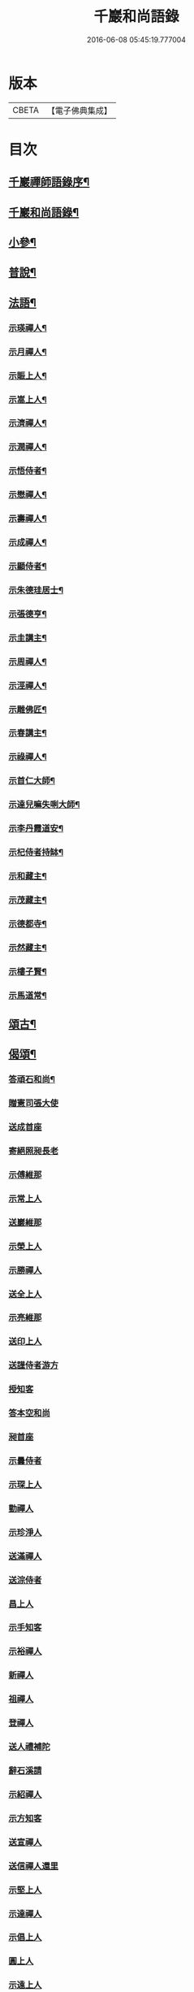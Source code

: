 #+TITLE: 千巖和尚語錄 
#+DATE: 2016-06-08 05:45:19.777004

* 版本
 |     CBETA|【電子佛典集成】|

* 目次
** [[file:KR6q0460_001.txt::001-0203a1][千巖禪師語錄序¶]]
** [[file:KR6q0460_001.txt::001-0203b2][千巖和尚語錄¶]]
** [[file:KR6q0460_001.txt::001-0210c2][小參¶]]
** [[file:KR6q0460_001.txt::001-0212a2][普說¶]]
** [[file:KR6q0460_001.txt::001-0215b2][法語¶]]
*** [[file:KR6q0460_001.txt::001-0215b3][示瑛禪人¶]]
*** [[file:KR6q0460_001.txt::001-0215b17][示月禪人¶]]
*** [[file:KR6q0460_001.txt::001-0215c6][示賑上人¶]]
*** [[file:KR6q0460_001.txt::001-0215c22][示嵩上人¶]]
*** [[file:KR6q0460_001.txt::001-0216a8][示濟禪人¶]]
*** [[file:KR6q0460_001.txt::001-0216a23][示潤禪人¶]]
*** [[file:KR6q0460_001.txt::001-0216b10][示悟侍者¶]]
*** [[file:KR6q0460_001.txt::001-0216b24][示懋禪人¶]]
*** [[file:KR6q0460_001.txt::001-0216c10][示壽禪人¶]]
*** [[file:KR6q0460_001.txt::001-0216c19][示成禪人¶]]
*** [[file:KR6q0460_001.txt::001-0217a2][示顯侍者¶]]
*** [[file:KR6q0460_001.txt::001-0217a13][示朱德珪居士¶]]
*** [[file:KR6q0460_001.txt::001-0217a29][示張德亨¶]]
*** [[file:KR6q0460_001.txt::001-0217b11][示圭講主¶]]
*** [[file:KR6q0460_001.txt::001-0217c3][示周禪人¶]]
*** [[file:KR6q0460_001.txt::001-0217c22][示涇禪人¶]]
*** [[file:KR6q0460_001.txt::001-0218a10][示雕佛匠¶]]
*** [[file:KR6q0460_001.txt::001-0218a27][示春講主¶]]
*** [[file:KR6q0460_001.txt::001-0218b19][示祿禪人¶]]
*** [[file:KR6q0460_001.txt::001-0218c7][示首仁大師¶]]
*** [[file:KR6q0460_001.txt::001-0218c25][示達兒嘛失唎大師¶]]
*** [[file:KR6q0460_001.txt::001-0219a18][示李丹霞道安¶]]
*** [[file:KR6q0460_001.txt::001-0219a23][示杞侍者持缽¶]]
*** [[file:KR6q0460_001.txt::001-0219b14][示和藏主¶]]
*** [[file:KR6q0460_001.txt::001-0219b22][示茂藏主¶]]
*** [[file:KR6q0460_001.txt::001-0219b27][示德都寺¶]]
*** [[file:KR6q0460_001.txt::001-0219c9][示然藏主¶]]
*** [[file:KR6q0460_001.txt::001-0219c28][示樓子賢¶]]
*** [[file:KR6q0460_001.txt::001-0220a9][示馬道常¶]]
** [[file:KR6q0460_001.txt::001-0220b2][頌古¶]]
** [[file:KR6q0460_001.txt::001-0222c2][偈頌¶]]
*** [[file:KR6q0460_001.txt::001-0222c3][答頑石和尚¶]]
*** [[file:KR6q0460_001.txt::001-0222c8][贈憲司張大使]]
*** [[file:KR6q0460_001.txt::001-0222c10][送成首座]]
*** [[file:KR6q0460_001.txt::001-0222c12][寄絕照昶長老]]
*** [[file:KR6q0460_001.txt::001-0222c14][示傅維那]]
*** [[file:KR6q0460_001.txt::001-0222c16][示常上人]]
*** [[file:KR6q0460_001.txt::001-0222c18][送巖維那]]
*** [[file:KR6q0460_001.txt::001-0222c20][示榮上人]]
*** [[file:KR6q0460_001.txt::001-0222c22][示勝禪人]]
*** [[file:KR6q0460_001.txt::001-0222c24][送全上人]]
*** [[file:KR6q0460_001.txt::001-0222c26][示亮維那]]
*** [[file:KR6q0460_001.txt::001-0222c28][送印上人]]
*** [[file:KR6q0460_001.txt::001-0222c30][送謹侍者游方]]
*** [[file:KR6q0460_001.txt::001-0223a2][授知客]]
*** [[file:KR6q0460_001.txt::001-0223a4][答本空和尚]]
*** [[file:KR6q0460_001.txt::001-0223a8][昶首座]]
*** [[file:KR6q0460_001.txt::001-0223a10][示曇侍者]]
*** [[file:KR6q0460_001.txt::001-0223a12][示琛上人]]
*** [[file:KR6q0460_001.txt::001-0223a14][勤禪人]]
*** [[file:KR6q0460_001.txt::001-0223a16][示珍淨人]]
*** [[file:KR6q0460_001.txt::001-0223a18][送滿禪人]]
*** [[file:KR6q0460_001.txt::001-0223a20][送淙侍者]]
*** [[file:KR6q0460_001.txt::001-0223a22][昌上人]]
*** [[file:KR6q0460_001.txt::001-0223a24][示手知客]]
*** [[file:KR6q0460_001.txt::001-0223a26][示裕禪人]]
*** [[file:KR6q0460_001.txt::001-0223a28][新禪人]]
*** [[file:KR6q0460_001.txt::001-0223a30][祖禪人]]
*** [[file:KR6q0460_001.txt::001-0223b2][登禪人]]
*** [[file:KR6q0460_001.txt::001-0223b4][送人禮補陀]]
*** [[file:KR6q0460_001.txt::001-0223b6][辭石溪請]]
*** [[file:KR6q0460_001.txt::001-0223b10][示紹禪人]]
*** [[file:KR6q0460_001.txt::001-0223b12][示方知客]]
*** [[file:KR6q0460_001.txt::001-0223b14][送宣禪人]]
*** [[file:KR6q0460_001.txt::001-0223b16][送信禪人還里]]
*** [[file:KR6q0460_001.txt::001-0223b18][示堅上人]]
*** [[file:KR6q0460_001.txt::001-0223b20][示達禪人]]
*** [[file:KR6q0460_001.txt::001-0223b22][示倡上人]]
*** [[file:KR6q0460_001.txt::001-0223b24][圓上人]]
*** [[file:KR6q0460_001.txt::001-0223b26][示遠上人]]
*** [[file:KR6q0460_001.txt::001-0223b28][答泉首座]]
*** [[file:KR6q0460_001.txt::001-0223b30][日本羲上人]]
*** [[file:KR6q0460_001.txt::001-0223c2][示珪禪人]]
*** [[file:KR6q0460_001.txt::001-0223c4][送興上人]]
*** [[file:KR6q0460_001.txt::001-0223c6][示常禪人]]
*** [[file:KR6q0460_001.txt::001-0223c8][送琇侍者]]
*** [[file:KR6q0460_001.txt::001-0223c10][示興上人]]
*** [[file:KR6q0460_001.txt::001-0223c12][與裁縫匠]]
*** [[file:KR6q0460_001.txt::001-0223c14][示薛道仁]]
*** [[file:KR6q0460_001.txt::001-0223c16][示顧玅成]]
*** [[file:KR6q0460_001.txt::001-0223c18][謝谷居士齋]]
*** [[file:KR6q0460_001.txt::001-0223c20][示券禪人]]
*** [[file:KR6q0460_001.txt::001-0223c22][送死關藏主禮補陀]]
*** [[file:KR6q0460_001.txt::001-0223c24][送淨慈新藏主]]
*** [[file:KR6q0460_001.txt::001-0223c26][示秀講主]]
*** [[file:KR6q0460_001.txt::001-0223c28][解夏留眾]]
*** [[file:KR6q0460_001.txt::001-0223c30][送本首座之杭州]]
*** [[file:KR6q0460_001.txt::001-0224a2][示國清清侍者]]
*** [[file:KR6q0460_001.txt::001-0224a4][示聞上人]]
*** [[file:KR6q0460_001.txt::001-0224a6][示桃溪周自律]]
*** [[file:KR6q0460_001.txt::001-0224a8][示守明道士]]
*** [[file:KR6q0460_001.txt::001-0224a10][答仲石和尚]]
*** [[file:KR6q0460_001.txt::001-0224a14][送日本透侍者]]
*** [[file:KR6q0460_001.txt::001-0224a16][示珍上人參方]]
*** [[file:KR6q0460_001.txt::001-0224a18][示巽上人]]
*** [[file:KR6q0460_001.txt::001-0224a20][寄萬峰蔚首坐]]
*** [[file:KR6q0460_001.txt::001-0224a22][送登州智首坐]]
*** [[file:KR6q0460_001.txt::001-0224a24][寄高麗雲宰相]]
*** [[file:KR6q0460_001.txt::001-0224a26][方誠翁生日]]
*** [[file:KR6q0460_001.txt::001-0224a28][示高麗尼玅華]]
*** [[file:KR6q0460_001.txt::001-0224a30][僧問萬法歸一話乃說偈示云]]
*** [[file:KR6q0460_001.txt::001-0224b3][送玉泉昱維那]]
*** [[file:KR6q0460_001.txt::001-0224b5][寄左吉平章]]
*** [[file:KR6q0460_001.txt::001-0224b7][示徐了庵居士]]
*** [[file:KR6q0460_001.txt::001-0224b9][示任真牧]]
*** [[file:KR6q0460_001.txt::001-0224b11][寄楊質菴]]
*** [[file:KR6q0460_001.txt::001-0224b13][示楊居士及妻黃氏德徹]]
*** [[file:KR6q0460_001.txt::001-0224b15][慶雲滿長老]]
*** [[file:KR6q0460_001.txt::001-0224b17][示永嘉聞禪人]]
*** [[file:KR6q0460_001.txt::001-0224b19][示華藏藏主]]
*** [[file:KR6q0460_001.txt::001-0224b21][示育王殿主]]
*** [[file:KR6q0460_001.txt::001-0224b23][龍藏主]]
*** [[file:KR6q0460_001.txt::001-0224b25][送何鑄鐘]]
*** [[file:KR6q0460_001.txt::001-0224b27][示慧禪人]]
*** [[file:KR6q0460_001.txt::001-0224b29][示應維那]]
*** [[file:KR6q0460_001.txt::001-0224c1][東隱]]
*** [[file:KR6q0460_001.txt::001-0224c3][雨耕]]
*** [[file:KR6q0460_001.txt::001-0224c5][無菴]]
*** [[file:KR6q0460_001.txt::001-0224c7][諾菴]]
*** [[file:KR6q0460_001.txt::001-0224c9][古松]]
*** [[file:KR6q0460_001.txt::001-0224c11][大徹]]
*** [[file:KR6q0460_001.txt::001-0224c13][雲海]]
*** [[file:KR6q0460_001.txt::001-0224c15][古田]]
*** [[file:KR6q0460_001.txt::001-0224c17][退菴]]
*** [[file:KR6q0460_001.txt::001-0224c20][送樓國潤¶]]
*** [[file:KR6q0460_001.txt::001-0224c25][澄靈和尚山居偈寶藏主求和¶]]
*** [[file:KR6q0460_001.txt::001-0224c29][和韻題布衲和尚墨蹟後¶]]
*** [[file:KR6q0460_001.txt::001-0225a3][次月江和尚韻送何山首座¶]]
*** [[file:KR6q0460_001.txt::001-0225a7][絕照昶菴主¶]]
*** [[file:KR6q0460_001.txt::001-0225a11][謝宣州亨上人惠木瓜¶]]
*** [[file:KR6q0460_001.txt::001-0225a15][法弟修山主¶]]
*** [[file:KR6q0460_001.txt::001-0225a19][送心知客¶]]
*** [[file:KR6q0460_001.txt::001-0225a24][送何山維那¶]]
*** [[file:KR6q0460_001.txt::001-0225a29][送昇維那¶]]
*** [[file:KR6q0460_001.txt::001-0225b6][送先上人還里¶]]
*** [[file:KR6q0460_001.txt::001-0225b11][示理侍者¶]]
*** [[file:KR6q0460_001.txt::001-0225b15][示瑞禪人¶]]
*** [[file:KR6q0460_001.txt::001-0225b19][示蔣道晟¶]]
*** [[file:KR6q0460_001.txt::001-0225b30][送杲禪人參無見和尚]]
*** [[file:KR6q0460_001.txt::001-0225c5][山中偶作¶]]
*** [[file:KR6q0460_001.txt::001-0225c30][四威儀(四首)¶]]
*** [[file:KR6q0460_001.txt::001-0226a6][警世¶]]
*** [[file:KR6q0460_001.txt::001-0226a22][知足歌¶]]
*** [[file:KR6q0460_001.txt::001-0226b18][快活歌¶]]
** [[file:KR6q0460_001.txt::001-0227a2][讚跋¶]]
*** [[file:KR6q0460_001.txt::001-0227a3][出山相¶]]
*** [[file:KR6q0460_001.txt::001-0227a8][讚觀音¶]]
*** [[file:KR6q0460_001.txt::001-0227a13][三教¶]]
*** [[file:KR6q0460_001.txt::001-0227a17][維摩¶]]
*** [[file:KR6q0460_001.txt::001-0227a20][達磨¶]]
*** [[file:KR6q0460_001.txt::001-0227a28][五祖¶]]
*** [[file:KR6q0460_001.txt::001-0227a30][六祖]]
*** [[file:KR6q0460_001.txt::001-0227b3][船子¶]]
*** [[file:KR6q0460_001.txt::001-0227b8][布袋¶]]
*** [[file:KR6q0460_001.txt::001-0227b11][寒山¶]]
*** [[file:KR6q0460_001.txt::001-0227b16][拾得¶]]
*** [[file:KR6q0460_001.txt::001-0227b21][總軸羅漢¶]]
*** [[file:KR6q0460_001.txt::001-0227b25][朝陽¶]]
*** [[file:KR6q0460_001.txt::001-0227b27][對月¶]]
*** [[file:KR6q0460_001.txt::001-0227b29][絕學和尚¶]]
*** [[file:KR6q0460_001.txt::001-0227c2][高峰和尚中峰和尚并自三像¶]]
*** [[file:KR6q0460_001.txt::001-0227c7][中峰和尚¶]]
*** [[file:KR6q0460_001.txt::001-0227c11][中峰和尚與師共幀¶]]
*** [[file:KR6q0460_001.txt::001-0227c14][雅都寺請讚師相¶]]
*** [[file:KR6q0460_001.txt::001-0227c17][清都寺請讚¶]]
*** [[file:KR6q0460_001.txt::001-0227c19][蘇州開都寺請讚¶]]
*** [[file:KR6q0460_001.txt::001-0227c24][德一侍者請讚¶]]
*** [[file:KR6q0460_001.txt::001-0227c27][德然藏主請讚¶]]
*** [[file:KR6q0460_001.txt::001-0227c30][德猷菴主請讚]]
*** [[file:KR6q0460_001.txt::001-0228a4][金剛吉院使請讚¶]]
*** [[file:KR6q0460_001.txt::001-0228a6][德胄首座請讚¶]]
*** [[file:KR6q0460_001.txt::001-0228a9][德贍侍者請讚¶]]
*** [[file:KR6q0460_001.txt::001-0228a12][滋茂藏主請讚¶]]
*** [[file:KR6q0460_001.txt::001-0228a15][如寶藏主請讚¶]]
*** [[file:KR6q0460_001.txt::001-0228a18][道明藏主請讚¶]]
*** [[file:KR6q0460_001.txt::001-0228a21][德久侍者請讚¶]]
*** [[file:KR6q0460_001.txt::001-0228a25][德觀菴主請讚¶]]
*** [[file:KR6q0460_001.txt::001-0228a28][志敬維那請讚¶]]
*** [[file:KR6q0460_001.txt::001-0228a30][德智知客請讚]]
*** [[file:KR6q0460_001.txt::001-0228b5][德謙知客請讚¶]]
*** [[file:KR6q0460_001.txt::001-0228b9][德讓禪人請讚¶]]
*** [[file:KR6q0460_001.txt::001-0228b12][淳侍者請讚¶]]
*** [[file:KR6q0460_001.txt::001-0228b15][慈壽菴主請讚¶]]
*** [[file:KR6q0460_001.txt::001-0228b19][真空菴主請讚¶]]
*** [[file:KR6q0460_001.txt::001-0228b22][甯府張氏德真請讚¶]]
*** [[file:KR6q0460_001.txt::001-0228b24][禪人請讚¶]]
*** [[file:KR6q0460_001.txt::001-0228b30][德然藏主請讚天龍無用和尚像¶]]
*** [[file:KR6q0460_001.txt::001-0228c4][題華嚴經¶]]
*** [[file:KR6q0460_001.txt::001-0228c13][跋銀書華嚴經¶]]
*** [[file:KR6q0460_001.txt::001-0228c30][跋般若關¶]]
*** [[file:KR6q0460_001.txt::001-0229a11][跋法華經¶]]
*** [[file:KR6q0460_001.txt::001-0229a19][跋楞嚴經¶]]
*** [[file:KR6q0460_001.txt::001-0229a30][跋血書梵網經]]
*** [[file:KR6q0460_001.txt::001-0229b7][示能上人書經¶]]
*** [[file:KR6q0460_001.txt::001-0229b11][跋鐵山和尚示行長老語¶]]
*** [[file:KR6q0460_001.txt::001-0229b17][跋鐵山和尚示亨上人語¶]]
*** [[file:KR6q0460_001.txt::001-0229b22][跋澤山和尚示海禪人語¶]]
*** [[file:KR6q0460_001.txt::001-0229b26][跋覺菴和尚示機藏主語¶]]
*** [[file:KR6q0460_001.txt::001-0229c5][跋北澗和尚題梁太子釣臺¶]]
*** [[file:KR6q0460_001.txt::001-0229c12][跋癡絕和尚答啟霞書¶]]
*** [[file:KR6q0460_001.txt::001-0229c19][跋無門和尚語¶]]
*** [[file:KR6q0460_001.txt::001-0229c23][跋瑞上人所藏雪巖和尚真蹟¶]]
*** [[file:KR6q0460_001.txt::001-0229c27][跋佛鑒和尚示順上人語¶]]
*** [[file:KR6q0460_001.txt::001-0230a2][跋雪巖和尚示然書記語¶]]
*** [[file:KR6q0460_001.txt::001-0230a8][跋月庭和尚語¶]]
*** [[file:KR6q0460_001.txt::001-0230a12][跋中峰和尚示久藏主語¶]]
*** [[file:KR6q0460_001.txt::001-0230a17][跋中峰示興講主語¶]]
*** [[file:KR6q0460_001.txt::001-0230a23][跋龜峰和尚語¶]]
*** [[file:KR6q0460_001.txt::001-0230a28][跋晦機虛谷幻住墨蹟¶]]
*** [[file:KR6q0460_001.txt::001-0230b6][題趙學士贊幻住和尚真¶]]
*** [[file:KR6q0460_001.txt::001-0230b11][題杞侍者求君采陳先生寫師普說¶]]
*** [[file:KR6q0460_001.txt::001-0230b17][跋石溪松雲閣三教總目¶]]
*** [[file:KR6q0460_001.txt::001-0230c11][題樓國禎觀生堂詩卷¶]]
** [[file:KR6q0460_001.txt::001-0231a2][佛事¶]]
*** [[file:KR6q0460_001.txt::001-0231a3][婺州通濟橋成請行橋¶]]
*** [[file:KR6q0460_001.txt::001-0231a16][為樓清翁入壙¶]]
*** [[file:KR6q0460_001.txt::001-0231b3][為樓文翁入壙¶]]
*** [[file:KR6q0460_001.txt::001-0231b20][祭樓清翁文¶]]
*** [[file:KR6q0460_001.txt::001-0231b24][祭樓文翁文¶]]
*** [[file:KR6q0460_001.txt::001-0231c3][祭樓玉汝文¶]]
** [[file:KR6q0460_001.txt::001-0231c13][尺牘¶]]
*** [[file:KR6q0460_001.txt::001-0231c14][答無用貴長老¶]]
*** [[file:KR6q0460_001.txt::001-0232a17][答景濂宋公書¶]]
** [[file:KR6q0460_001.txt::001-0233a2][附錄¶]]
*** [[file:KR6q0460_001.txt::001-0233a3][佛慧圓明廣照無邊普利大禪師塔銘¶]]
*** [[file:KR6q0460_001.txt::001-0234a12][題千巖和尚語錄後¶]]

* 卷
[[file:KR6q0460_001.txt][千巖和尚語錄 1]]

